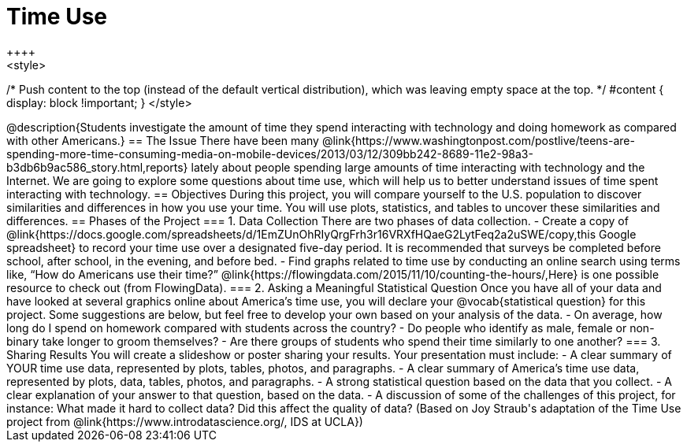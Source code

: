 = Time Use
++++
<style>
/* Push content to the top (instead of the default vertical distribution), which was leaving empty space at the top. */
#content { display: block !important; }
</style>
++++
@description{Students investigate the amount of time they spend interacting with technology and doing homework as compared with other Americans.}

== The Issue

There have been many @link{https://www.washingtonpost.com/postlive/teens-are-spending-more-time-consuming-media-on-mobile-devices/2013/03/12/309bb242-8689-11e2-98a3-b3db6b9ac586_story.html,reports} lately about people spending large amounts of time interacting with technology and the Internet. We are going to explore some questions about time use, which will help us to better understand issues of time spent interacting with technology.

== Objectives

During this project, you will compare yourself to the U.S. population to discover similarities and differences in how you use your time. You will use plots, statistics, and tables to uncover these similarities and differences.

== Phases of the Project

=== 1. Data Collection
There are two phases of data collection.

- Create a copy of @link{https://docs.google.com/spreadsheets/d/1EmZUnOhRIyQrgFrh3r16VRXfHQaeG2LytFeq2a2uSWE/copy,this Google spreadsheet} to record your time use over a designated five-day period. It is recommended that surveys be completed before school, after school, in the evening, and before bed.
- Find graphs related to time use by conducting an online search using terms like, “How do Americans use their time?” @link{https://flowingdata.com/2015/11/10/counting-the-hours/,Here} is one possible resource to check out (from FlowingData).

=== 2. Asking a Meaningful Statistical Question
Once you have all of your data and have looked at several graphics online about America’s time use, you will declare your @vocab{statistical question} for this project. Some suggestions are below, but feel free to develop your own based on your analysis of the data.

- On average, how long do I spend on homework compared with students across the country?
- Do people who identify as male, female or non-binary take longer to groom themselves?
- Are there groups of students who spend their time similarly to one another?

=== 3. Sharing Results
You will create a slideshow or poster sharing your results. Your presentation must include:

- A clear summary of YOUR time use data, represented by plots, tables, photos, and paragraphs.

- A clear summary of America’s time use data, represented by plots, data, tables, photos, and paragraphs.

- A strong statistical question based on the data that you collect.

- A clear explanation of your answer to that question, based on the data.

- A discussion of some of the challenges of this project, for instance: What made it hard to collect data? Did this affect the quality of data?


(Based on Joy Straub's adaptation of the Time Use project from @link{https://www.introdatascience.org/, IDS at UCLA})
